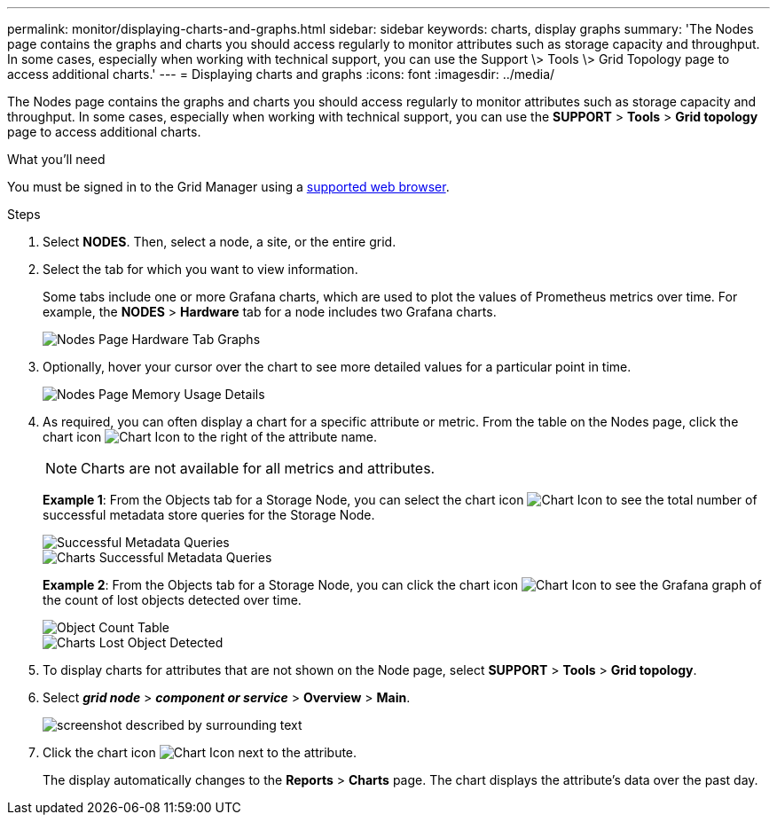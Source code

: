 ---
permalink: monitor/displaying-charts-and-graphs.html
sidebar: sidebar
keywords: charts, display graphs
summary: 'The Nodes page contains the graphs and charts you should access regularly to monitor attributes such as storage capacity and throughput. In some cases, especially when working with technical support, you can use the Support \> Tools \> Grid Topology page to access additional charts.'
---
= Displaying charts and graphs
:icons: font
:imagesdir: ../media/

[.lead]
The Nodes page contains the graphs and charts you should access regularly to monitor attributes such as storage capacity and throughput. In some cases, especially when working with technical support, you can use the *SUPPORT* > *Tools* > *Grid topology* page to access additional charts.

.What you'll need
You must be signed in to the Grid Manager using a xref:../admin/web-browser-requirements.adoc[supported web browser].

.Steps
. Select *NODES*. Then, select a node, a site, or the entire grid.
. Select the tab for which you want to view information.
+
Some tabs include one or more Grafana charts, which are used to plot the values of Prometheus metrics over time. For example, the *NODES* > *Hardware* tab for a node includes two Grafana charts.
+
image::../media/nodes_page_hardware_tab_graphs.png[Nodes Page Hardware Tab Graphs]

. Optionally, hover your cursor over the chart to see more detailed values for a particular point in time.
+
image::../media/nodes_page_memory_usage_details.png[Nodes Page Memory Usage Details]

. As required, you can often display a chart for a specific attribute or metric. From the table on the Nodes page, click the chart icon image:../media/icon_chart_new_for_11_5.png[Chart Icon] to the right of the attribute name.
+
NOTE: Charts are not available for all metrics and attributes.
+
*Example 1*: From the Objects tab for a Storage Node, you can select the chart icon image:../media/icon_chart_new_for_11_5.png[Chart Icon] to see the total number of successful metadata store queries for the Storage Node.
+
image::../media/nodes_page_objects_successful_metadata_queries.png[Successful Metadata Queries]
+
image::../media/nodes_page-objects_chart_successful_metadata_queries.png[Charts Successful Metadata Queries]
+
*Example 2*: From the Objects tab for a Storage Node, you can click the chart icon image:../media/icon_chart_new_for_11_5.png[Chart Icon] to see the Grafana graph of the count of lost objects detected over time.
+
image::../media/object_count_table.png[Object Count Table]
+
image::../media/charts_lost_object_detected.png[Charts Lost Object Detected]

. To display charts for attributes that are not shown on the Node page, select *SUPPORT* > *Tools* > *Grid topology*.
. Select *_grid node_* > *_component or service_* > *Overview* > *Main*.
+
image::../media/nms_chart.gif[screenshot described by surrounding text]

. Click the chart icon image:../media/icon_chart_new_for_11_5.png[Chart Icon] next to the attribute.
+
The display automatically changes to the *Reports* > *Charts* page. The chart displays the attribute's data over the past day.
